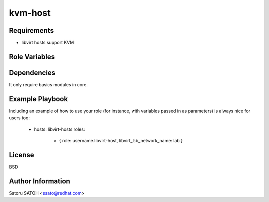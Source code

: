 kvm-host
=========


Requirements
------------

- libvirt hosts support KVM

Role Variables
--------------

Dependencies
------------

It only require basics modules in core.

Example Playbook
----------------

Including an example of how to use your role (for instance, with variables passed in as parameters) is always nice for users too:

    - hosts: libvirt-hosts
      roles:
         - { role: username.libvirt-host, libvirt_lab_network_name: lab }

License
-------

BSD

Author Information
------------------

Satoru SATOH <ssato@redhat.com>
